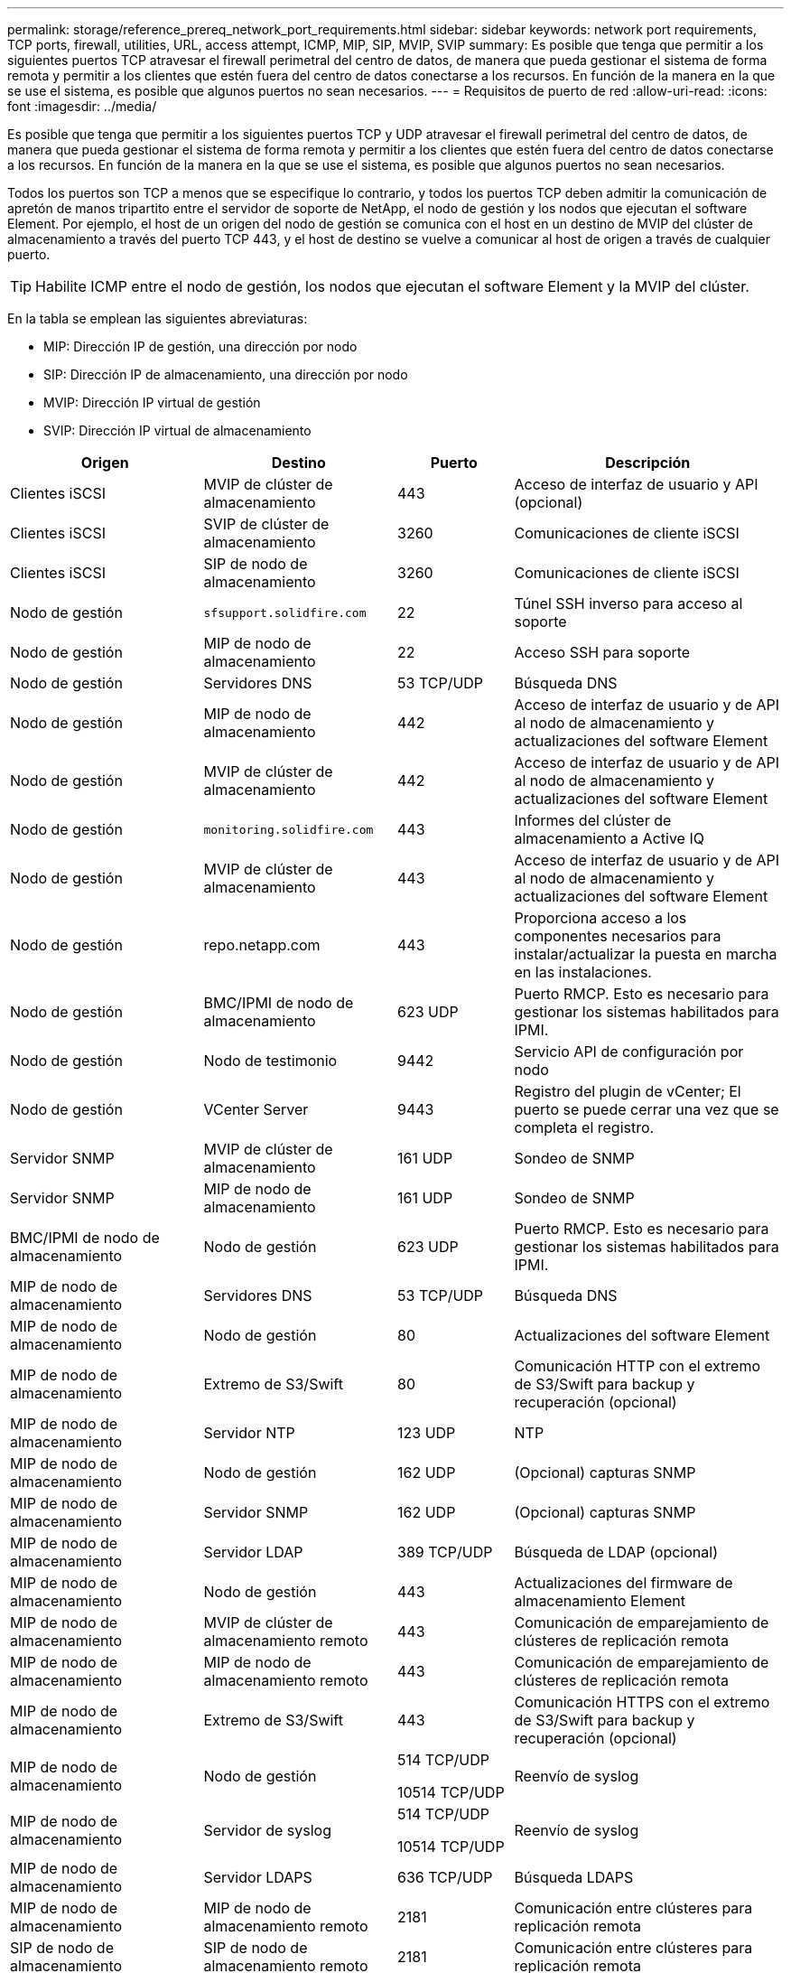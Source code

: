 ---
permalink: storage/reference_prereq_network_port_requirements.html 
sidebar: sidebar 
keywords: network port requirements, TCP ports, firewall, utilities, URL, access attempt, ICMP, MIP, SIP, MVIP, SVIP 
summary: Es posible que tenga que permitir a los siguientes puertos TCP atravesar el firewall perimetral del centro de datos, de manera que pueda gestionar el sistema de forma remota y permitir a los clientes que estén fuera del centro de datos conectarse a los recursos. En función de la manera en la que se use el sistema, es posible que algunos puertos no sean necesarios. 
---
= Requisitos de puerto de red
:allow-uri-read: 
:icons: font
:imagesdir: ../media/


[role="lead"]
Es posible que tenga que permitir a los siguientes puertos TCP y UDP atravesar el firewall perimetral del centro de datos, de manera que pueda gestionar el sistema de forma remota y permitir a los clientes que estén fuera del centro de datos conectarse a los recursos. En función de la manera en la que se use el sistema, es posible que algunos puertos no sean necesarios.

Todos los puertos son TCP a menos que se especifique lo contrario, y todos los puertos TCP deben admitir la comunicación de apretón de manos tripartito entre el servidor de soporte de NetApp, el nodo de gestión y los nodos que ejecutan el software Element. Por ejemplo, el host de un origen del nodo de gestión se comunica con el host en un destino de MVIP del clúster de almacenamiento a través del puerto TCP 443, y el host de destino se vuelve a comunicar al host de origen a través de cualquier puerto.


TIP: Habilite ICMP entre el nodo de gestión, los nodos que ejecutan el software Element y la MVIP del clúster.

En la tabla se emplean las siguientes abreviaturas:

* MIP: Dirección IP de gestión, una dirección por nodo
* SIP: Dirección IP de almacenamiento, una dirección por nodo
* MVIP: Dirección IP virtual de gestión
* SVIP: Dirección IP virtual de almacenamiento


[cols="25,25,15,35"]
|===
| Origen | Destino | Puerto | Descripción 


 a| 
Clientes iSCSI
 a| 
MVIP de clúster de almacenamiento
 a| 
443
 a| 
Acceso de interfaz de usuario y API (opcional)



 a| 
Clientes iSCSI
 a| 
SVIP de clúster de almacenamiento
 a| 
3260
 a| 
Comunicaciones de cliente iSCSI



 a| 
Clientes iSCSI
 a| 
SIP de nodo de almacenamiento
 a| 
3260
 a| 
Comunicaciones de cliente iSCSI



 a| 
Nodo de gestión
 a| 
`sfsupport.solidfire.com`
 a| 
22
 a| 
Túnel SSH inverso para acceso al soporte



 a| 
Nodo de gestión
 a| 
MIP de nodo de almacenamiento
 a| 
22
 a| 
Acceso SSH para soporte



 a| 
Nodo de gestión
 a| 
Servidores DNS
 a| 
53 TCP/UDP
 a| 
Búsqueda DNS



 a| 
Nodo de gestión
 a| 
MIP de nodo de almacenamiento
 a| 
442
 a| 
Acceso de interfaz de usuario y de API al nodo de almacenamiento y actualizaciones del software Element



 a| 
Nodo de gestión
 a| 
MVIP de clúster de almacenamiento
 a| 
442
 a| 
Acceso de interfaz de usuario y de API al nodo de almacenamiento y actualizaciones del software Element



 a| 
Nodo de gestión
 a| 
`monitoring.solidfire.com`
 a| 
443
 a| 
Informes del clúster de almacenamiento a Active IQ



 a| 
Nodo de gestión
 a| 
MVIP de clúster de almacenamiento
 a| 
443
 a| 
Acceso de interfaz de usuario y de API al nodo de almacenamiento y actualizaciones del software Element



 a| 
Nodo de gestión
 a| 
repo.netapp.com
 a| 
443
 a| 
Proporciona acceso a los componentes necesarios para instalar/actualizar la puesta en marcha en las instalaciones.



| Nodo de gestión | BMC/IPMI de nodo de almacenamiento | 623 UDP | Puerto RMCP. Esto es necesario para gestionar los sistemas habilitados para IPMI. 


 a| 
Nodo de gestión
 a| 
Nodo de testimonio
 a| 
9442
 a| 
Servicio API de configuración por nodo



 a| 
Nodo de gestión
 a| 
VCenter Server
 a| 
9443
 a| 
Registro del plugin de vCenter; El puerto se puede cerrar una vez que se completa el registro.



 a| 
Servidor SNMP
 a| 
MVIP de clúster de almacenamiento
 a| 
161 UDP
 a| 
Sondeo de SNMP



 a| 
Servidor SNMP
| MIP de nodo de almacenamiento  a| 
161 UDP
 a| 
Sondeo de SNMP



| BMC/IPMI de nodo de almacenamiento | Nodo de gestión | 623 UDP | Puerto RMCP. Esto es necesario para gestionar los sistemas habilitados para IPMI. 


 a| 
MIP de nodo de almacenamiento
 a| 
Servidores DNS
 a| 
53 TCP/UDP
 a| 
Búsqueda DNS



 a| 
MIP de nodo de almacenamiento
 a| 
Nodo de gestión
 a| 
80
 a| 
Actualizaciones del software Element



 a| 
MIP de nodo de almacenamiento
 a| 
Extremo de S3/Swift
 a| 
80
 a| 
Comunicación HTTP con el extremo de S3/Swift para backup y recuperación (opcional)



 a| 
MIP de nodo de almacenamiento
 a| 
Servidor NTP
 a| 
123 UDP
 a| 
NTP



 a| 
MIP de nodo de almacenamiento
 a| 
Nodo de gestión
 a| 
162 UDP
 a| 
(Opcional) capturas SNMP



 a| 
MIP de nodo de almacenamiento
 a| 
Servidor SNMP
 a| 
162 UDP
 a| 
(Opcional) capturas SNMP



 a| 
MIP de nodo de almacenamiento
 a| 
Servidor LDAP
 a| 
389 TCP/UDP
 a| 
Búsqueda de LDAP (opcional)



 a| 
MIP de nodo de almacenamiento
 a| 
Nodo de gestión
 a| 
443
 a| 
Actualizaciones del firmware de almacenamiento Element



 a| 
MIP de nodo de almacenamiento
 a| 
MVIP de clúster de almacenamiento remoto
 a| 
443
 a| 
Comunicación de emparejamiento de clústeres de replicación remota



 a| 
MIP de nodo de almacenamiento
 a| 
MIP de nodo de almacenamiento remoto
 a| 
443
 a| 
Comunicación de emparejamiento de clústeres de replicación remota



 a| 
MIP de nodo de almacenamiento
 a| 
Extremo de S3/Swift
 a| 
443
 a| 
Comunicación HTTPS con el extremo de S3/Swift para backup y recuperación (opcional)



 a| 
MIP de nodo de almacenamiento
 a| 
Nodo de gestión
 a| 
514 TCP/UDP

10514 TCP/UDP
 a| 
Reenvío de syslog



 a| 
MIP de nodo de almacenamiento
 a| 
Servidor de syslog
 a| 
514 TCP/UDP

10514 TCP/UDP
 a| 
Reenvío de syslog



 a| 
MIP de nodo de almacenamiento
 a| 
Servidor LDAPS
 a| 
636 TCP/UDP
 a| 
Búsqueda LDAPS



 a| 
MIP de nodo de almacenamiento
 a| 
MIP de nodo de almacenamiento remoto
 a| 
2181
 a| 
Comunicación entre clústeres para replicación remota



 a| 
SIP de nodo de almacenamiento
 a| 
SIP de nodo de almacenamiento remoto
 a| 
2181
 a| 
Comunicación entre clústeres para replicación remota



 a| 
SIP de nodo de almacenamiento
 a| 
SIP de nodo de almacenamiento
 a| 
3260
 a| 
ISCSI entre nodos



 a| 
SIP de nodo de almacenamiento
 a| 
SIP de nodo de almacenamiento remoto
 a| 
4000 hasta 4020
 a| 
Transferencia de datos nodo a nodo con replicación remota



 a| 
PC del administrador de sistemas
 a| 
Nodo de gestión
 a| 
442
 a| 
Acceso de interfaz de usuario de HTTPS a nodo de gestión



 a| 
PC del administrador de sistemas
 a| 
MIP de nodo de almacenamiento
 a| 
442
 a| 
Acceso de API e interfaz de usuario de HTTPS a nodo de almacenamiento



 a| 
PC del administrador de sistemas
 a| 
Nodo de gestión
 a| 
443
 a| 
Acceso HTTPS de interfaz de usuario y API al nodo de gestión



 a| 
PC del administrador de sistemas
 a| 
MVIP de clúster de almacenamiento
 a| 
443
 a| 
Acceso de API e interfaz de usuario de HTTPS a clúster de almacenamiento



 a| 
PC del administrador de sistemas
 a| 
Controlador de gestión en placa base del nodo de almacenamiento (BMC)/interfaz de gestión de plataforma inteligente (IPMI) serie H410 y H600
 a| 
443
 a| 
Acceso de API e interfaz de usuario de HTTPS a control remoto de nodos



 a| 
PC del administrador de sistemas
 a| 
MIP de nodo de almacenamiento
 a| 
443
 a| 
Creación de clúster de almacenamiento de HTTPS, acceso de interfaz de usuario al clúster de almacenamiento posterior a la implementación



 a| 
PC del administrador de sistemas
 a| 
Nodos de almacenamiento series BMC/IPMI H410 y H600
 a| 
623 UDP
 a| 
Puerto del protocolo de control de gestión remota. Esto es necesario para gestionar los sistemas habilitados para IPMI.



 a| 
PC del administrador de sistemas
 a| 
Nodo de testimonio
 a| 
8080
 a| 
Interfaz de usuario web de un nodo de testigos por nodo



 a| 
VCenter Server
 a| 
MVIP de clúster de almacenamiento
 a| 
443
 a| 
Acceso de API de plugin de vCenter



 a| 
VCenter Server
 a| 
Plugin remoto
 a| 
8333
 a| 
Servicio de complemento de vCenter remoto



 a| 
VCenter Server
 a| 
Nodo de gestión
 a| 
8443
 a| 
Servicio QoSSIOC del plugin de vCenter (opcional);



 a| 
VCenter Server
 a| 
MVIP de clúster de almacenamiento
 a| 
8444
 a| 
Acceso del proveedor VASA de vCenter (solo VVol)



 a| 
VCenter Server
 a| 
Nodo de gestión
 a| 
9443
 a| 
Registro del plugin de vCenter; El puerto se puede cerrar una vez que se completa el registro.

|===


== Si quiere más información

* https://docs.netapp.com/us-en/element-software/index.html["Documentación de SolidFire y el software Element"]
* https://docs.netapp.com/us-en/vcp/index.html["Plugin de NetApp Element para vCenter Server"^]

